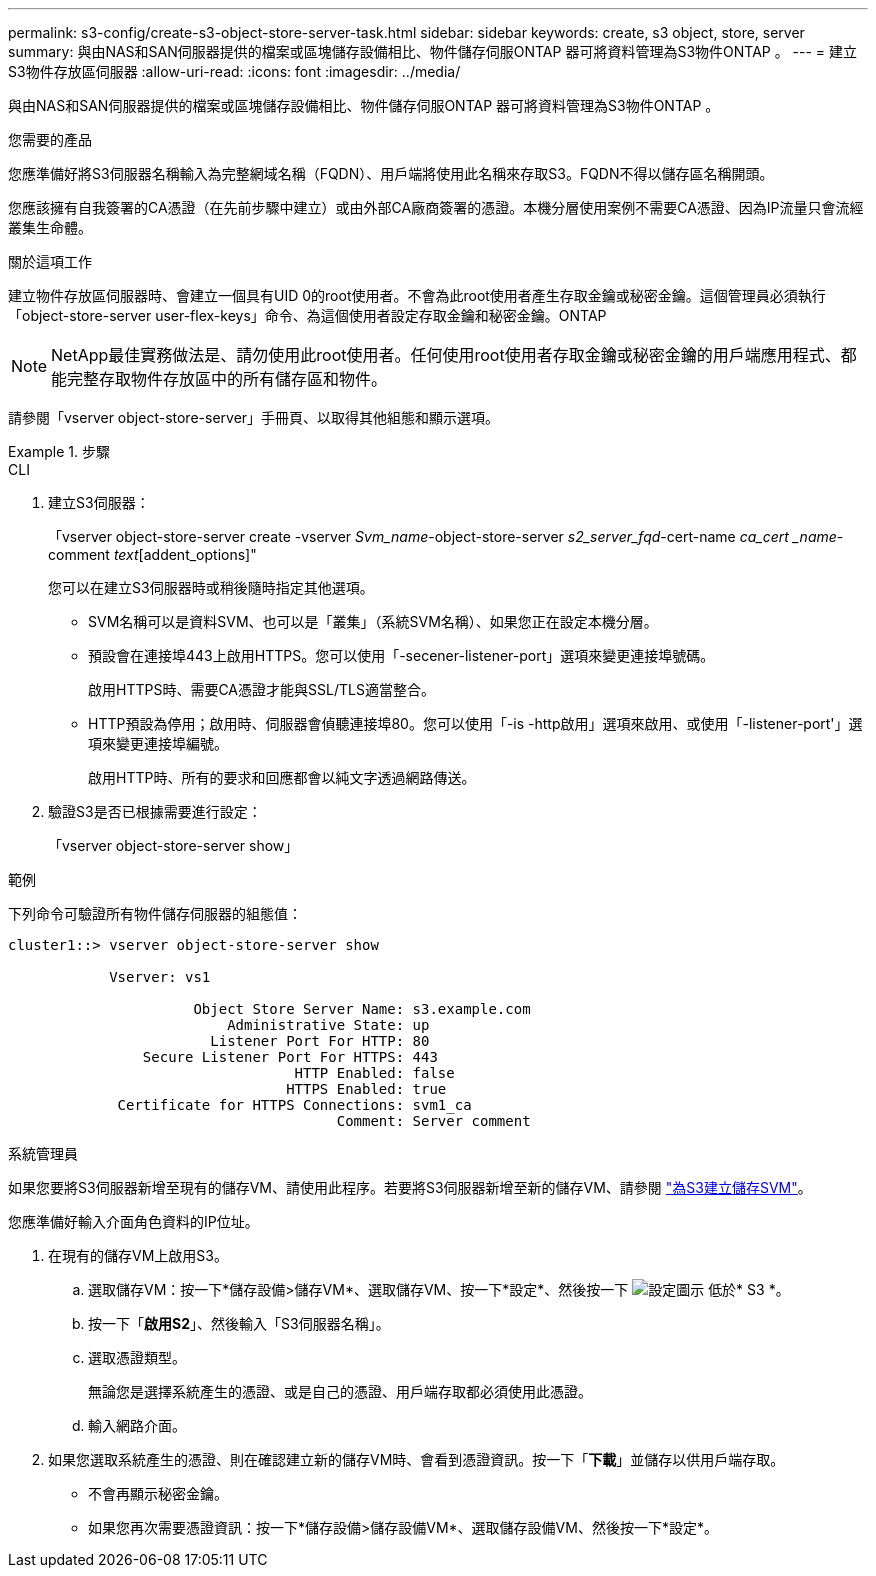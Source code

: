 ---
permalink: s3-config/create-s3-object-store-server-task.html 
sidebar: sidebar 
keywords: create, s3 object, store, server 
summary: 與由NAS和SAN伺服器提供的檔案或區塊儲存設備相比、物件儲存伺服ONTAP 器可將資料管理為S3物件ONTAP 。 
---
= 建立S3物件存放區伺服器
:allow-uri-read: 
:icons: font
:imagesdir: ../media/


[role="lead"]
與由NAS和SAN伺服器提供的檔案或區塊儲存設備相比、物件儲存伺服ONTAP 器可將資料管理為S3物件ONTAP 。

.您需要的產品
您應準備好將S3伺服器名稱輸入為完整網域名稱（FQDN）、用戶端將使用此名稱來存取S3。FQDN不得以儲存區名稱開頭。

您應該擁有自我簽署的CA憑證（在先前步驟中建立）或由外部CA廠商簽署的憑證。本機分層使用案例不需要CA憑證、因為IP流量只會流經叢集生命體。

.關於這項工作
建立物件存放區伺服器時、會建立一個具有UID 0的root使用者。不會為此root使用者產生存取金鑰或秘密金鑰。這個管理員必須執行「object-store-server user-flex-keys」命令、為這個使用者設定存取金鑰和秘密金鑰。ONTAP

[NOTE]
====
NetApp最佳實務做法是、請勿使用此root使用者。任何使用root使用者存取金鑰或秘密金鑰的用戶端應用程式、都能完整存取物件存放區中的所有儲存區和物件。

====
請參閱「vserver object-store-server」手冊頁、以取得其他組態和顯示選項。

.步驟
[role="tabbed-block"]
====
.CLI
--
. 建立S3伺服器：
+
「vserver object-store-server create -vserver _Svm_name_-object-store-server _s2_server_fqd_-cert-name _ca_cert _name_-comment _text_[addent_options]"

+
您可以在建立S3伺服器時或稍後隨時指定其他選項。

+
** SVM名稱可以是資料SVM、也可以是「叢集」（系統SVM名稱）、如果您正在設定本機分層。
** 預設會在連接埠443上啟用HTTPS。您可以使用「-secener-listener-port」選項來變更連接埠號碼。
+
啟用HTTPS時、需要CA憑證才能與SSL/TLS適當整合。

** HTTP預設為停用；啟用時、伺服器會偵聽連接埠80。您可以使用「-is -http啟用」選項來啟用、或使用「-listener-port'」選項來變更連接埠編號。
+
啟用HTTP時、所有的要求和回應都會以純文字透過網路傳送。



. 驗證S3是否已根據需要進行設定：
+
「vserver object-store-server show」



.範例
下列命令可驗證所有物件儲存伺服器的組態值：

[listing]
----
cluster1::> vserver object-store-server show

            Vserver: vs1

                      Object Store Server Name: s3.example.com
                          Administrative State: up
                        Listener Port For HTTP: 80
                Secure Listener Port For HTTPS: 443
                                  HTTP Enabled: false
                                 HTTPS Enabled: true
             Certificate for HTTPS Connections: svm1_ca
                                       Comment: Server comment
----
--
.系統管理員
--
如果您要將S3伺服器新增至現有的儲存VM、請使用此程序。若要將S3伺服器新增至新的儲存VM、請參閱 link:create-svm-s3-task.html["為S3建立儲存SVM"]。

您應準備好輸入介面角色資料的IP位址。

. 在現有的儲存VM上啟用S3。
+
.. 選取儲存VM：按一下*儲存設備>儲存VM*、選取儲存VM、按一下*設定*、然後按一下 image:icon_gear.gif["設定圖示"] 低於* S3 *。
.. 按一下「*啟用S2*」、然後輸入「S3伺服器名稱」。
.. 選取憑證類型。
+
無論您是選擇系統產生的憑證、或是自己的憑證、用戶端存取都必須使用此憑證。

.. 輸入網路介面。


. 如果您選取系統產生的憑證、則在確認建立新的儲存VM時、會看到憑證資訊。按一下「*下載*」並儲存以供用戶端存取。
+
** 不會再顯示秘密金鑰。
** 如果您再次需要憑證資訊：按一下*儲存設備>儲存設備VM*、選取儲存設備VM、然後按一下*設定*。




--
====